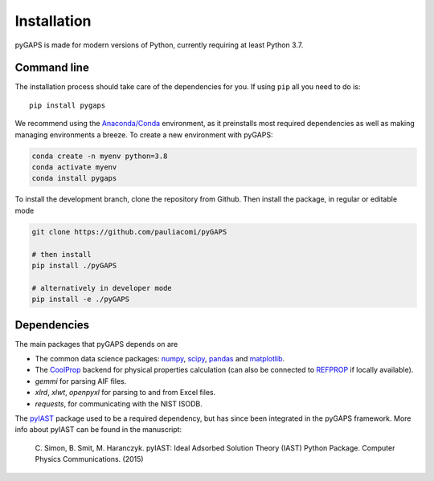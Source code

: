 ============
Installation
============

pyGAPS is made for modern versions of Python, currently requiring at least Python 3.7.

Command line
============

The installation process should take care of the dependencies for you.
If using ``pip`` all you need to do is::

    pip install pygaps

We recommend using the `Anaconda/Conda <https://www.anaconda.com/>`__ environment,
as it preinstalls most required dependencies as well as making
managing environments a breeze. To create a new environment with pyGAPS:

.. code-block:: bash

    conda create -n myenv python=3.8
    conda activate myenv
    conda install pygaps

To install the development branch, clone the repository from Github. Then
install the package, in regular or editable mode

.. code-block:: bash

    git clone https://github.com/pauliacomi/pyGAPS

    # then install
    pip install ./pyGAPS

    # alternatively in developer mode
    pip install -e ./pyGAPS

Dependencies
============

The main packages that pyGAPS depends on are

- The common data science packages: `numpy <https://numpy.org>`__,
  `scipy <https://scipy.org>`__, `pandas <https://pandas.pydata.org/>`__ and
  `matplotlib <https://matplotlib.org/>`__.
- The `CoolProp <http://www.coolprop.org/>`__ backend for physical
  properties calculation (can also be connected to
  `REFPROP <https://www.nist.gov/srd/refprop>`__ if locally available).
- `gemmi` for parsing AIF files.
- `xlrd`, `xlwt`, `openpyxl` for parsing to and from Excel files.
- `requests`, for communicating with the NIST ISODB.

The `pyIAST <https://github.com/CorySimon/pyIAST>`__ package used to be a
required dependency, but has since been integrated in the pyGAPS framework. More
info about pyIAST can be found in the manuscript:

 \C. Simon, B. Smit, M. Haranczyk. pyIAST: Ideal Adsorbed Solution
 Theory (IAST) Python Package. Computer Physics Communications. (2015)

